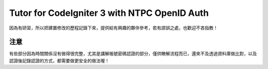 ###################
Tutor for CodeIgniter 3 with NTPC OpenID Auth
###################

因為有研習，所以把建置修改的歷程記錄下來，提供給有興趣的夥伴參考，若有謬誤之處，也歡迎不吝指教！

*******************
注意
*******************

有些部分因為時間關係沒有做得很完整，尤其是講解帳號密碼認證的部分，僅供瞭解流程而已，還來不及透過資料庫做比對，以及認證後記錄認證的方式，都需要做更安全的做法喔！

